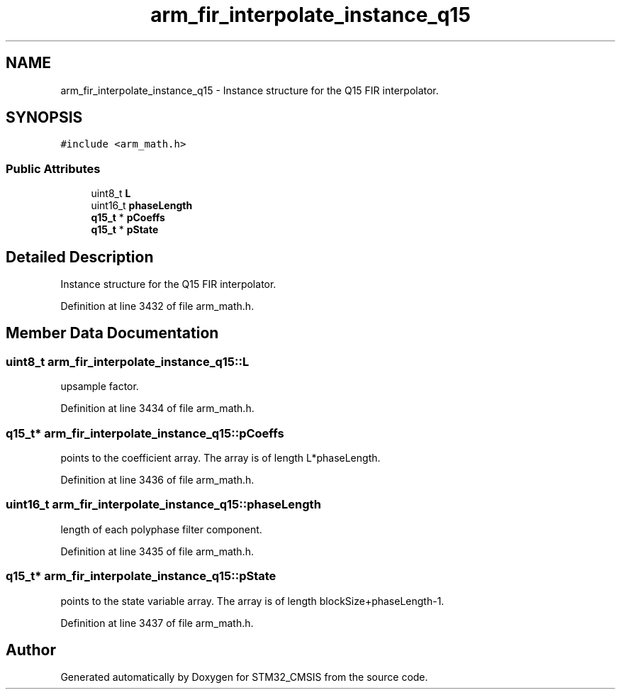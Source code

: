 .TH "arm_fir_interpolate_instance_q15" 3 "Sun Apr 16 2017" "STM32_CMSIS" \" -*- nroff -*-
.ad l
.nh
.SH NAME
arm_fir_interpolate_instance_q15 \- Instance structure for the Q15 FIR interpolator\&.  

.SH SYNOPSIS
.br
.PP
.PP
\fC#include <arm_math\&.h>\fP
.SS "Public Attributes"

.in +1c
.ti -1c
.RI "uint8_t \fBL\fP"
.br
.ti -1c
.RI "uint16_t \fBphaseLength\fP"
.br
.ti -1c
.RI "\fBq15_t\fP * \fBpCoeffs\fP"
.br
.ti -1c
.RI "\fBq15_t\fP * \fBpState\fP"
.br
.in -1c
.SH "Detailed Description"
.PP 
Instance structure for the Q15 FIR interpolator\&. 
.PP
Definition at line 3432 of file arm_math\&.h\&.
.SH "Member Data Documentation"
.PP 
.SS "uint8_t arm_fir_interpolate_instance_q15::L"
upsample factor\&. 
.PP
Definition at line 3434 of file arm_math\&.h\&.
.SS "\fBq15_t\fP* arm_fir_interpolate_instance_q15::pCoeffs"
points to the coefficient array\&. The array is of length L*phaseLength\&. 
.PP
Definition at line 3436 of file arm_math\&.h\&.
.SS "uint16_t arm_fir_interpolate_instance_q15::phaseLength"
length of each polyphase filter component\&. 
.PP
Definition at line 3435 of file arm_math\&.h\&.
.SS "\fBq15_t\fP* arm_fir_interpolate_instance_q15::pState"
points to the state variable array\&. The array is of length blockSize+phaseLength-1\&. 
.PP
Definition at line 3437 of file arm_math\&.h\&.

.SH "Author"
.PP 
Generated automatically by Doxygen for STM32_CMSIS from the source code\&.
